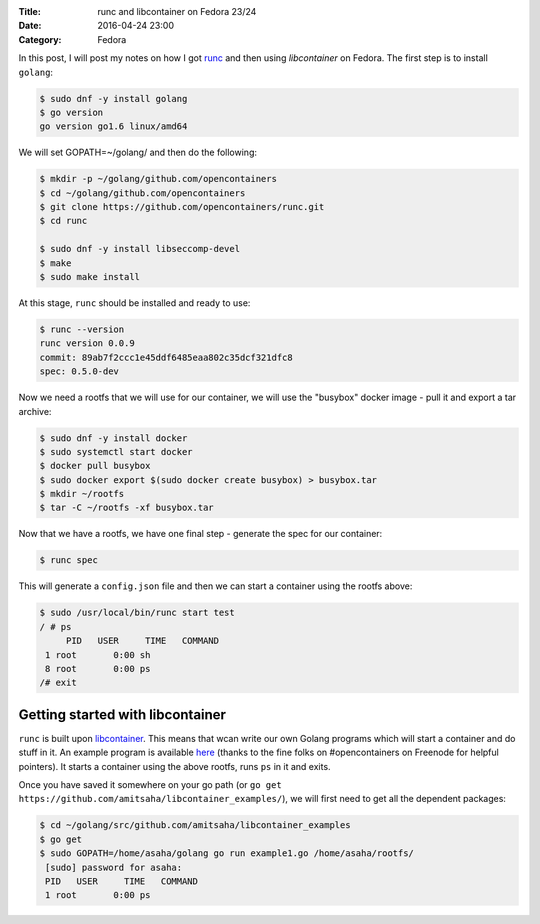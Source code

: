 :Title: runc and libcontainer on Fedora 23/24
:Date: 2016-04-24 23:00
:Category: Fedora

In this post, I will post my notes on how I got `runc <https://github.com/opencontainers/runc/>`__ and then using
`libcontainer` on Fedora. The first step is to install ``golang``:

.. code::

   $ sudo dnf -y install golang
   $ go version
   go version go1.6 linux/amd64

We will set GOPATH=~/golang/ and then do the following:

.. code::

   $ mkdir -p ~/golang/github.com/opencontainers
   $ cd ~/golang/github.com/opencontainers
   $ git clone https://github.com/opencontainers/runc.git
   $ cd runc

   $ sudo dnf -y install libseccomp-devel
   $ make
   $ sudo make install

At this stage, ``runc`` should be installed and ready to use:

.. code::

   $ runc --version
   runc version 0.0.9
   commit: 89ab7f2ccc1e45ddf6485eaa802c35dcf321dfc8
   spec: 0.5.0-dev


Now we need a rootfs that we will use for our container, we will use
the "busybox" docker image - pull it and export a tar archive:

.. code::

  $ sudo dnf -y install docker
  $ sudo systemctl start docker
  $ docker pull busybox
  $ sudo docker export $(sudo docker create busybox) > busybox.tar
  $ mkdir ~/rootfs
  $ tar -C ~/rootfs -xf busybox.tar

Now that we have a rootfs, we have one final step - generate the spec for our container:

.. code::

   $ runc spec
   
This will generate a ``config.json`` file and then we can start a container using the rootfs above:
   
.. code::
   
   $ sudo /usr/local/bin/runc start test
   / # ps
	PID   USER     TIME   COMMAND
    1 root       0:00 sh
    8 root       0:00 ps
   /# exit


Getting started with libcontainer
=================================

``runc`` is built upon `libcontainer <https://github.com/opencontainers/runc/tree/master/libcontainer>`__. This
means that wcan write our own Golang programs which will start a
container and do stuff in it. An example program is available `here <https://github.com/amitsaha/libcontainer_examples/blob/master/example1.go>`__
(thanks to the fine folks on #opencontainers on Freenode for helpful
pointers). It starts a container using the above rootfs, runs ``ps``
in it and exits.

Once you have saved it somewhere on your go path (or ``go get
https://github.com/amitsaha/libcontainer_examples/``), we will first
need to get all the dependent packages:

.. code::

   $ cd ~/golang/src/github.com/amitsaha/libcontainer_examples
   $ go get
   $ sudo GOPATH=/home/asaha/golang go run example1.go /home/asaha/rootfs/
    [sudo] password for asaha: 
    PID   USER     TIME   COMMAND
    1 root       0:00 ps
